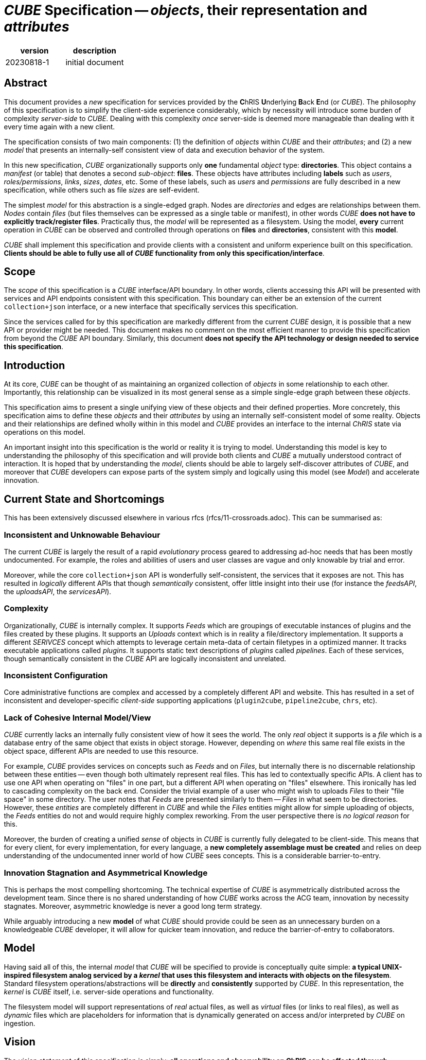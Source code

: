 # _CUBE_ Specification -- _objects_, their representation and _attributes_

[options="header"]
|==============================================
| version | description
| 20230818-1  | initial document
|==============================================

## Abstract

This document provides a _new_ specification for services provided by the **C**hRIS **U**nderlying **B**ack **E**nd (or _CUBE_). The philosophy of this specification is to simplify the client-side experience considerably, which by necessity will introduce some burden of complexity _server-side_ to _CUBE_. Dealing with this complexity _once_ server-side is deemed more manageable than dealing with it every time again with a new client.

The specification consists of two main components: (1) the definition of _objects_ within _CUBE_ and their _attributes_; and (2) a new _model_ that presents an internally-self consistent view of data and execution behavior of the system.

In this new specification, _CUBE_ organizationally supports only **one** fundamental _object_ type: **directories**. This object contains a _manifest_ (or table) that denotes a second _sub-object_: **files**. These objects have attributes including **labels** such as _users_, _roles/permissions_, _links_, _sizes_, _dates_, etc. Some of these labels, such as _users_ and _permissions_ are fully described in a new specification, while others such as file _sizes_ are self-evident.

The simplest _model_ for this abstraction is a single-edged graph. Nodes are _directories_ and edges are relationships between them. _Nodes_ contain _files_ (but files themselves can be expressed as a single table or manifest), in other words _CUBE_ *does not have to explicitly track/register files*. Practically thus, the _model_ will be represented as a filesystem. Using the model, **every** current operation in _CUBE_ can be observed and controlled through operations on **files** and **directories**, consistent with this **model**.

_CUBE_ shall implement this specification and provide clients with a consistent and uniform experience built on this specification. **Clients should be able to fully use all of _CUBE_ functionality from only this specification/interface**.

## Scope

The _scope_ of this specification is a _CUBE_ interface/API boundary. In other words, clients accessing this API will be presented with services and API endpoints consistent with this specification. This boundary can either be an extension of the current `collection+json` interface, or a new interface that specifically services this specification.

Since the services called for by this specification are markedly different from the current _CUBE_ design, it is possible that a new API or provider might be needed. This document makes no comment on the most efficient manner to provide this specification from beyond the _CUBE_ API boundary. Similarly, this document **does not specify the API technology or design needed to service this specification**.


## Introduction

At its core, _CUBE_ can be thought of as maintaining an organized collection of _objects_ in some relationship to each other. Importantly, this relationship can be visualized in its most general sense as a simple single-edge graph between these _objects_.

This specification aims to present a single unifying view of these objects and their defined properties. More concretely, this specification aims to define these _objects_ and their _attributes_ by using an internally self-consistent model of some reality. Objects and their relationships are defined wholly within in this model and _CUBE_ provides an interface to the internal _ChRIS_ state via operations on this model.

An important insight into this specification is the world or reality it is trying to model. Understanding this model is key to understanding the philosophy of this specification and will provide both clients and _CUBE_ a mutually understood contract of interaction. It is hoped that by understanding the _model_, clients should be able to largely self-discover attributes of _CUBE_, and moreover that _CUBE_ developers can expose parts of the system simply and logically using this model (see _Model_) and accelerate innovation.

## Current State and Shortcomings

This has been extensively discussed elsewhere in various rfcs (rfcs/11-crossroads.adoc). This can be summarised as:

### Inconsistent and Unknowable Behaviour

The current _CUBE_ is largely the result of a rapid _evolutionary_ process geared to addressing ad-hoc needs that has been mostly undocumented. For example, the roles and abilities of users and user classes are vague and only knowable by trial and error.

Moreover, while the core `collection+json` API is wonderfully self-consistent, the services that it exposes are not. This has resulted in _logically_ different APIs that though _semantically_ consistent, offer little insight into their use (for instance the _feedsAPI_, the _uploadsAPI_, the _servicesAPI_).

### Complexity

Organizationally, _CUBE_ is internally complex. It supports _Feeds_ which are groupings of executable instances of plugins and the files created by these plugins. It supports an _Uploads_ context which is in reality a file/directory implementation. It supports a different _SERIVCES_ concept which attempts to leverage certain meta-data of certain filetypes in a optimized manner. It tracks executable applications called _plugins_. It supports static text descriptions of _plugins_ called _pipelines_. Each of these services, though semantically consistent in the _CUBE_ API are logically inconsistent and unrelated.

### Inconsistent Configuration

Core administrative functions are complex and accessed by a completely different API and website. This has resulted in a set of inconsistent and developer-specific _client-side_ supporting applications (`plugin2cube`, `pipeline2cube`, `chrs`, etc).

### Lack of Cohesive Internal Model/View

_CUBE_ currently lacks an internally fully consistent view of how it sees the world. The only _real_ object it supports is a _file_ which is a database entry of the same object that exists in object storage. However, depending on _where_ this same real file exists in the object space, different APIs are needed to use this resource.

For example, _CUBE_ provides services on concepts such as _Feeds_ and on _Files_, but internally there is no discernable relationship between these entities -- even though both ultimately represent real files. This has led to contextually specific APIs. A client has to use one API when operating on "files" in one part, but a different API when operating on "files" elsewhere. This ironically has led to cascading complexity on the back end. Consider the trivial example of a user who might wish to uploads _Files_ to their "file space" in some directory. The user notes that _Feeds_ are presented similarly to them -- _Files_ in what seem to be directories. However, these _entities_ are completely different in _CUBE_ and while the _Files_ entities might allow for simple uploading of objects, the _Feeds_ entities do not and would require highly complex reworking. From the user perspective there is _no logical reason_ for this.

Moreover, the burden of creating a unified _sense_ of objects in _CUBE_ is currently fully delegated to be client-side. This means that for every client, for every implementation, for every language, a *new completely assemblage must be created* and relies on deep understanding of the undocumented inner world of how _CUBE_ sees concepts. This is a considerable barrier-to-entry.

### Innovation Stagnation and Asymmetrical Knowledge

This is perhaps the most compelling shortcoming. The technical expertise of _CUBE_ is asymmetrically distributed across the development team. Since there is no shared understanding of how _CUBE_ works across the ACG team, innovation by necessity stagnates. Moreover, asymmetric knowledge is never a good long term strategy.

While arguably introducing a new **model** of what _CUBE_ should provide could be seen as an unnecessary burden on a knowledgeable _CUBE_ developer, it will allow for quicker team innovation, and reduce the barrier-of-entry to collaborators.

## Model

Having said all of this, the internal _model_ that _CUBE_ will be specified to provide is conceptually quite simple: **a typical UNIX-inspired filesystem analog serviced by a _kernel_ that uses this filesystem and interacts with objects on the filesystem**. Standard filesystem operations/abstractions will be *directly* and *consistently* supported by _CUBE_. In this representation, the _kernel_ is _CUBE_ itself, i.e. server-side operations and functionality.

The filesystem model will support representations of _real_ actual files, as well as _virtual_ files (or links to real files), as well as _dynamic_ files which are placeholders for information that is dynamically generated on access and/or interpreted by _CUBE_ on ingestion.

## Vision

The _vision statement_ of this specification is simply: **all operations and observability on ChRIS can be effected through operations and observability on _files_ contained with _directories_ represented in a filesystem**.

## Object Defintions

**There is only a single database trackable object in the model**: _directories_.

### Object Relationships

_directories_ contain _files_ and it is _proposed_ (but not _specified_) that _files_ are simply described in a single _manifest_ in each _directory_. In other words, it is _suggested_ that the _CUBE_ database need not register individual files, but can simply access them by reading the _manifest_. This is an example of a single-edge graph between nodes where nodes map to _directories_ and edges map the logical hierarchy of these directories. Here, _nodes_ contain _files_ (or a single object that represents all the files).

### Object Manifests

The specification _proposes_ the universal use of _manifests_ as a data structure for objects. A single directory needs only contain a single manifest. Thus, instead of keeping direct track of every object, _CUBE_ instead only works with _manifests_ (tables of files) that themselves contain a list of all objects at a given tree location. For example, a single _manifest_ could be:

[options="header"]
|==============================================
| type | name      | owner                           | refs              | size  | date
| dir  | Pictures  | `rudolph:rwx` + `jack:r--` + `jill:rwx` |                   | 0     | `20230824.1351`
| file | image1.dcm | `rudolph:rwx` + `ellen:r--` + `jack:rwx`| `<-obj:432543.453`| 24354 | `20230824.1351`
| file | image2.dcm | `rudolph:rwx` + `ellen:r--` + `jack:rwx`| `<-obj:432543.454`| 24354 | `20230824.1351`
| file | image3.dcm | `rudolph:rwx` + `ellen:r--` + `jack:rwx`| `<-obj:432543.455`| 24354 | `20230824.1351`
| file | image4.dcm | `rudolph:rwx` + `ellen:r--` + `jack:rwx`| `<-obj:432543.456`| 24354 | `20230824.1351`
| file | image5.dcm | `rudolph:rwx` + `ellen:r--` + `jack:rwx`| `<-obj:432543.457`| 24354 | `20230824.1351`
| file | filter.txt| `rudolph:rwx`                   | `<-obj:654345.423`| 432   | `20230824.1351`
|==============================================


In a manifest, operations such as _delete_ or _copy_  of files are simply removing or adding rows in the manifest table. Changing references or links or ownership is simply editing columnar data. Adding new attributes is simply adding new columns with minimal database impact.

### CUBE Requirements:

#### Files and Directories:

. a single API to navigate this *entire* tree structure;
. a manifest of objects (files and directories) at each location of the tree
.. objects _do not have to be real_, i.e. they do not have to exist at a corresponding location in object storage but can be links or references
.. the manifest that is returned is a function of the _attributes_ of each object
. the ability to create new (or delete existing) objects (files or directories) *anywhere* in the tree structure (subject to permission attributes);
.. support for uploading / downloading objects
. the ability to examine/and set the _attributes_ of objects

#### Directories:

Operations on directories simply operate on all _files_ in that directory _en mass_ and optionally are recursive. This can have useful results such as statistics on total file size, number of files, etc.

## Object Attributes

Attributes are _traits_ or _meta_ data associated with every object.

### Core attributes

Every object will have a set of core attributes

* name
* type
* size
* owner(s)
* access bits
* references (or links)
* time/date information

### Optional attributes

In additional, objects of specific types can have additional _type_ attributes

### CUBE Requirements

* based on certain attributes (such as ownership and access), filter and/or limit visibility of objects to a client
* where allowed, the ability for clients to examine and set certain attributes:
** name
** access
** additional owner(s)


## File Object Existence -- all files are effectively virtual

In this specification, _directories_ always exist as database elements. However, _files_ only really exist in object storage, and only a single copy of every file is stored. The location of these files within the _CUBE_ "filesystem" is simply governed by the _manifest_ table in each directory that lists the files and their attributes in this directory. Copying, moving, deleting files to different places in the filesystem tree are simply operations on the _manifest_ in a directory.

It is important to highlight that in this _manifest_ concept, *all files in the CUBE filesystem are virtual* and are just placeholders in a table with links to where the actual copy exists. This enforces by fiat file linkage concepts and solves one core intractable problem in the current _CUBE_: needless duplication of all files.

## Dynamic Files

An important directive of this specification is understanding a new concept: _dynamic_ files. A _dynamic_ file is a file that does not exist in object storage. A _dynamic_ file can be listed in a directory _manifest_ (an _a priori dynamic file_) or the _manifest_ itself can be generated at access time, as too the contents of the files (_in vivo dynamic files_).

Dynamic files are crucial to the requirement of providing the ability to *fully* operate _CUBE_ in this model, in particular for administration and pervasive observability. They are purely server-side artifacts and are specified so that _CUBE_ can abstract and consolidate its behavior subject to this model. There are two types of _dynamic_ files: static _a priori_ and  _in vivo_.

### A priori dynamic files

_A priori dynamic files_ are proposed as a model-conformant solution to tasks such as, but not limited to, administration. For instance, imagine the problem of changing the "compute environment" of a "plugin" (these terms are out of scope of this document. See elsewhere for their definitions).

This specification would propose a file that exists in the _CUBE_ filesystem here:

[source,shell]
----
/etc/compute_env.json
----

In the _manifest_ of the `etc` *directory* is an entry for `compute_env.json`. If the client tries to "view" this file, _CUBE_ dynamically creates the contents and passes this to the client. The details are not imporant to this document, however it is reasonable that this dynamically generated file can contain whatever is deemed reasonable. For example, a list of the existing environments and their details. Perhaps even which plugins are registered to use each environment.

Now, if the client "updates" the contents of this file _CUBE_ can parse this and accordingly update information pertinent to the compute environment.

Note how using the filesystem model in this example completely sidesteps the client-side complexity of logging into a different website, or using idiosyncratic administration tools. The *model* provides a context for simplifying the experience -- admittedly at the one-time cost of complexity for the server. Nonetheless, this mechanism provides a simple, consistent and *documentable* method of performing these tasks.

Moreover, access to this file can be logically and consistently controlled by the file attribute characteristics of this specification, with no need for additional authentication or other special administration access.

It should be self-evident how this concept can be extended to other internal state details of _CUBE_ as exposed by this model.

### In vivo dynamic files

_In vivo dynamic files_ do not even exist _a priori_, i.e. do not exist in a directory _manifest_, but the _manifest_ itself is created at directory access time. In other words directories that at access time populate their list of files. This is useful for say getting a list of existing plugins by simply access a directory like

[source,shell]
----
/bin
----

When this "special" **directory** object is requested by a client, _CUBE_ generates a _manifest_ at request time, generating an entry for every plugin that exists at that moment in _CUBE_. In this manner, the list of existing/available plugins appears simply and consistently as a list of files by "reading" the `/bin` directory. _CUBE_ is also free to define what it means to "access" one of these plugin files. A client might then request access to `/bin/pl-dcm2nixx` and _CUBE_ can then generate a return that is the README of that plugin.

### Additional Innovations

_CUBE_ can leverage this *model* internally also to provide a model-based view of complex operations. For instance, when a _feed_ executes, its run-time instances can be recoded in this *model*, say

[source,shell]
----
/var/run/feed-10
/var/run/feed-10/pl-dircopy-23
/var/run/feed-10/pl-dircopy-23/pl-dcm2niix-45
/var/run/feed-10/pl-dircopy-23/pl-dcm2niix-45/pl-intensity-67
----

Describing in a directory tree representation the relationship of plugins and their `plugininstanceid`s.


_-30-_

























